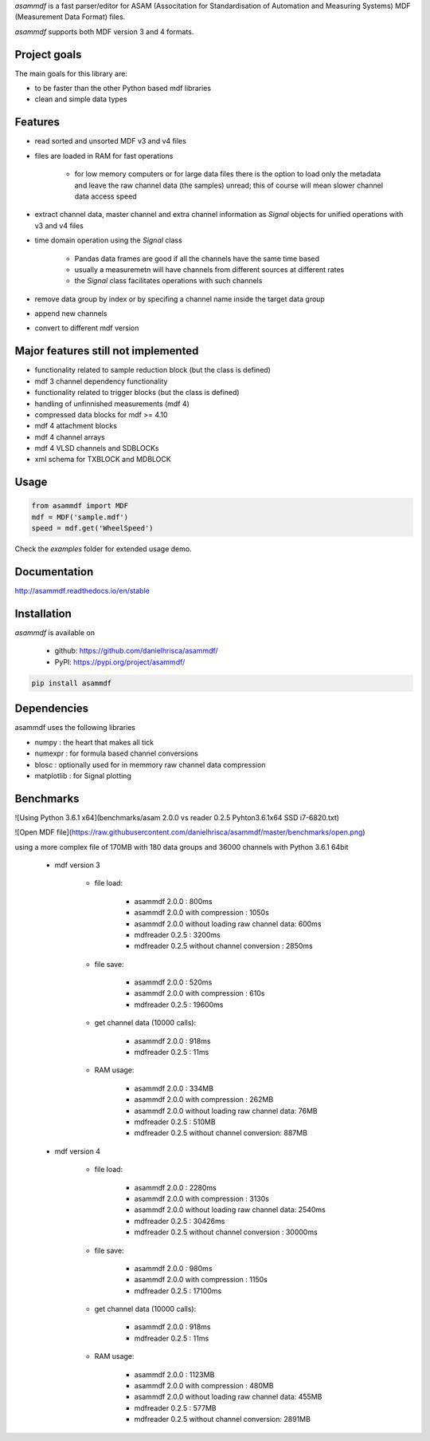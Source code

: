 *asammdf* is a fast parser/editor for ASAM (Associtation for Standardisation of Automation and Measuring Systems) MDF (Measurement Data Format) files. 

*asammdf* supports both MDF version 3 and 4 formats. 

Project goals
=============
The main goals for this library are:

* to be faster than the other Python based mdf libraries
* clean and simple data types

Features
========

* read sorted and unsorted MDF v3 and v4 files
* files are loaded in RAM for fast operations

    * for low memory computers or for large data files there is the option to load only the metadata and leave the raw channel data (the samples) unread; this of course will mean slower channel data access speed

* extract channel data, master channel and extra channel information as *Signal* objects for unified operations with v3 and v4 files
* time domain operation using the *Signal* class

    * Pandas data frames are good if all the channels have the same time based
    * usually a measuremetn will have channels from different sources at different rates
    * the *Signal* class facilitates operations with such channels
    
* remove data group by index or by specifing a channel name inside the target data group
* append new channels
* convert to different mdf version

Major features still not implemented
====================================

* functionality related to sample reduction block (but the class is defined)
* mdf 3 channel dependency functionality
* functionality related to trigger blocks (but the class is defined)
* handling of unfinnished measurements (mdf 4)
* compressed data blocks for mdf >= 4.10
* mdf 4 attachment blocks
* mdf 4 channel arrays
* mdf 4 VLSD channels and SDBLOCKs
* xml schema for TXBLOCK and MDBLOCK

Usage
=====

.. code-block:: python

   from asammdf import MDF
   mdf = MDF('sample.mdf')
   speed = mdf.get('WheelSpeed')
   
Check the *examples* folder for extended usage demo.

Documentation
=============
http://asammdf.readthedocs.io/en/stable

Installation
============
*asammdf* is available on 

    * github: https://github.com/danielhrisca/asammdf/
    * PyPI: https://pypi.org/project/asammdf/
    
.. code-block:: python

    pip install asammdf
    
Dependencies
============
asammdf uses the following libraries

* numpy : the heart that makes all tick
* numexpr : for formula based channel conversions
* blosc : optionally used for in memmory raw channel data compression
* matplotlib : for Signal plotting

Benchmarks
==========
![Using Python 3.6.1 x64](benchmarks/asam 2.0.0 vs reader 0.2.5 Pyhton3.6.1x64 SSD i7-6820.txt)

![Open MDF file](https://raw.githubusercontent.com/danielhrisca/asammdf/master/benchmarks/open.png)

using a more complex file of 170MB with 180 data groups and 36000 channels with Python 3.6.1 64bit 

    * mdf version 3
    
        * file load:

            * asammdf 2.0.0 : 800ms
            * asammdf 2.0.0 with compression : 1050s
            * asammdf 2.0.0 without loading raw channel data: 600ms
            * mdfreader 0.2.5 : 3200ms
            * mdfreader 0.2.5 without channel conversion : 2850ms

        * file save:

            * asammdf 2.0.0 : 520ms
            * asammdf 2.0.0 with compression : 610s
            * mdfreader 0.2.5 : 19600ms

        * get channel data (10000 calls):

            * asammdf 2.0.0 : 918ms
            * mdfreader 0.2.5 : 11ms

        * RAM usage:

            * asammdf 2.0.0 : 334MB
            * asammdf 2.0.0 with compression : 262MB
            * asammdf 2.0.0 without loading raw channel data: 76MB
            * mdfreader 0.2.5 : 510MB
            * mdfreader 0.2.5 without channel conversion: 887MB
            
    * mdf version 4
    
        * file load:

            * asammdf 2.0.0 : 2280ms
            * asammdf 2.0.0 with compression : 3130s
            * asammdf 2.0.0 without loading raw channel data: 2540ms
            * mdfreader 0.2.5 : 30426ms
            * mdfreader 0.2.5 without channel conversion : 30000ms

        * file save:

            * asammdf 2.0.0 : 980ms
            * asammdf 2.0.0 with compression : 1150s
            * mdfreader 0.2.5 : 17100ms

        * get channel data (10000 calls):

            * asammdf 2.0.0 : 918ms
            * mdfreader 0.2.5 : 11ms

        * RAM usage:

            * asammdf 2.0.0 : 1123MB
            * asammdf 2.0.0 with compression : 480MB
            * asammdf 2.0.0 without loading raw channel data: 455MB
            * mdfreader 0.2.5 : 577MB
            * mdfreader 0.2.5 without channel conversion: 2891MB
